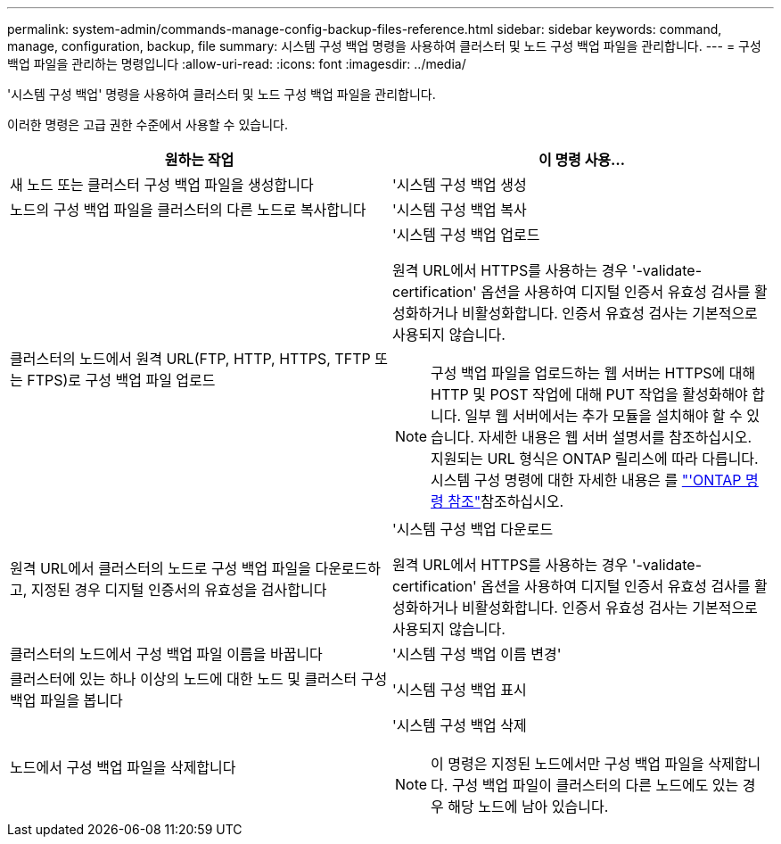 ---
permalink: system-admin/commands-manage-config-backup-files-reference.html 
sidebar: sidebar 
keywords: command, manage, configuration, backup, file 
summary: 시스템 구성 백업 명령을 사용하여 클러스터 및 노드 구성 백업 파일을 관리합니다. 
---
= 구성 백업 파일을 관리하는 명령입니다
:allow-uri-read: 
:icons: font
:imagesdir: ../media/


[role="lead"]
'시스템 구성 백업' 명령을 사용하여 클러스터 및 노드 구성 백업 파일을 관리합니다.

이러한 명령은 고급 권한 수준에서 사용할 수 있습니다.

|===
| 원하는 작업 | 이 명령 사용... 


 a| 
새 노드 또는 클러스터 구성 백업 파일을 생성합니다
 a| 
'시스템 구성 백업 생성



 a| 
노드의 구성 백업 파일을 클러스터의 다른 노드로 복사합니다
 a| 
'시스템 구성 백업 복사



 a| 
클러스터의 노드에서 원격 URL(FTP, HTTP, HTTPS, TFTP 또는 FTPS)로 구성 백업 파일 업로드
 a| 
'시스템 구성 백업 업로드

원격 URL에서 HTTPS를 사용하는 경우 '-validate-certification' 옵션을 사용하여 디지털 인증서 유효성 검사를 활성화하거나 비활성화합니다. 인증서 유효성 검사는 기본적으로 사용되지 않습니다.

[NOTE]
====
구성 백업 파일을 업로드하는 웹 서버는 HTTPS에 대해 HTTP 및 POST 작업에 대해 PUT 작업을 활성화해야 합니다. 일부 웹 서버에서는 추가 모듈을 설치해야 할 수 있습니다. 자세한 내용은 웹 서버 설명서를 참조하십시오. 지원되는 URL 형식은 ONTAP 릴리스에 따라 다릅니다. 시스템 구성 명령에 대한 자세한 내용은 를 https://docs.netapp.com/us-en/ontap-cli/["'ONTAP 명령 참조"^]참조하십시오.

====


 a| 
원격 URL에서 클러스터의 노드로 구성 백업 파일을 다운로드하고, 지정된 경우 디지털 인증서의 유효성을 검사합니다
 a| 
'시스템 구성 백업 다운로드

원격 URL에서 HTTPS를 사용하는 경우 '-validate-certification' 옵션을 사용하여 디지털 인증서 유효성 검사를 활성화하거나 비활성화합니다. 인증서 유효성 검사는 기본적으로 사용되지 않습니다.



 a| 
클러스터의 노드에서 구성 백업 파일 이름을 바꿉니다
 a| 
'시스템 구성 백업 이름 변경'



 a| 
클러스터에 있는 하나 이상의 노드에 대한 노드 및 클러스터 구성 백업 파일을 봅니다
 a| 
'시스템 구성 백업 표시



 a| 
노드에서 구성 백업 파일을 삭제합니다
 a| 
'시스템 구성 백업 삭제

[NOTE]
====
이 명령은 지정된 노드에서만 구성 백업 파일을 삭제합니다. 구성 백업 파일이 클러스터의 다른 노드에도 있는 경우 해당 노드에 남아 있습니다.

====
|===